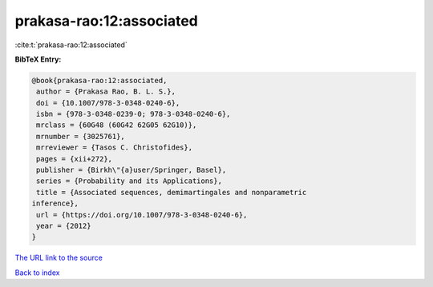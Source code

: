 prakasa-rao:12:associated
=========================

:cite:t:`prakasa-rao:12:associated`

**BibTeX Entry:**

.. code-block:: bibtex

   @book{prakasa-rao:12:associated,
    author = {Prakasa Rao, B. L. S.},
    doi = {10.1007/978-3-0348-0240-6},
    isbn = {978-3-0348-0239-0; 978-3-0348-0240-6},
    mrclass = {60G48 (60G42 62G05 62G10)},
    mrnumber = {3025761},
    mrreviewer = {Tasos C. Christofides},
    pages = {xii+272},
    publisher = {Birkh\"{a}user/Springer, Basel},
    series = {Probability and its Applications},
    title = {Associated sequences, demimartingales and nonparametric
   inference},
    url = {https://doi.org/10.1007/978-3-0348-0240-6},
    year = {2012}
   }
`The URL link to the source <ttps://doi.org/10.1007/978-3-0348-0240-6}>`_


`Back to index <../By-Cite-Keys.html>`_
